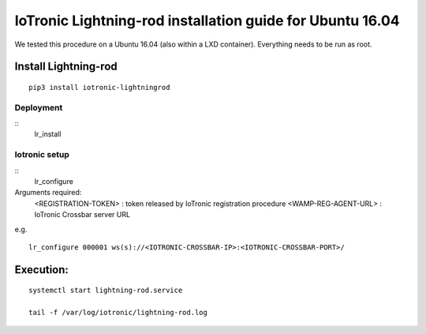 IoTronic Lightning-rod installation guide for Ubuntu 16.04
==========================================================

We tested this procedure on a Ubuntu 16.04 (also within a LXD
container). Everything needs to be run as root.

Install Lightning-rod
~~~~~~~~~~~~~~~~~~~~~

::

    pip3 install iotronic-lightningrod

Deployment
''''''''''

::
    lr_install


Iotronic setup
''''''''''''''

::
    lr_configure

Arguments required:
    <REGISTRATION-TOKEN> : token released by IoTronic registration procedure
    <WAMP-REG-AGENT-URL> : IoTronic Crossbar server URL

e.g.
::
    lr_configure 000001 ws(s)://<IOTRONIC-CROSSBAR-IP>:<IOTRONIC-CROSSBAR-PORT>/

Execution:
~~~~~~~~~~

::

    systemctl start lightning-rod.service

    tail -f /var/log/iotronic/lightning-rod.log